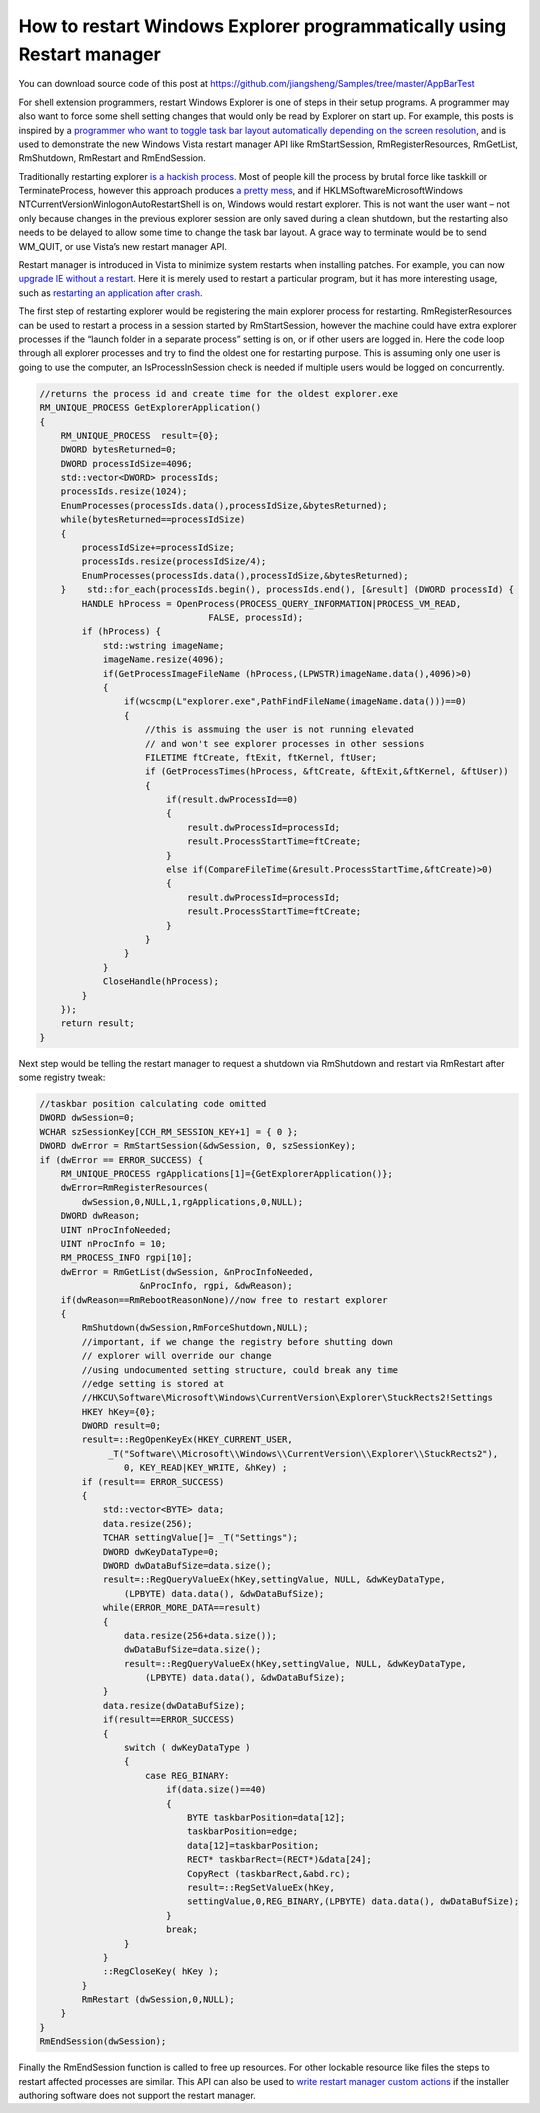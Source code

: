 How to restart Windows Explorer programmatically using Restart manager
=======================================================================

.. post:: 22 Jan, 2013
   :tags: C++, Taskbar, Windows Explorer, Windows Registry, Windows Vista
   :category: Visual C++
   :author: me
   :nocomments:

You can download source code of this post at https://github.com/jiangsheng/Samples/tree/master/AppBarTest

For shell extension programmers, restart Windows Explorer is one of steps in their setup programs. A programmer may also want to force some shell setting changes that would only be read by Explorer on start up. For example, this posts is inspired by a `programmer who want to toggle task bar layout automatically depending on the screen resolution <https://stackoverflow.com/questions/12435503/change-windows-7-taskbar-location-automatically-based-on-screen-shape-or-on-dock/14369385#14369385>`_, and is used to demonstrate the new Windows Vista restart manager API like RmStartSession, RmRegisterResources, RmGetList, RmShutdown, RmRestart and RmEndSession.

Traditionally restarting explorer `is a hackish process <https://stackoverflow.com/questions/5689904/gracefully-exit-explorer-programmatically>`_. Most of people kill the process by brutal force like taskkill or TerminateProcess, however this approach produces `a pretty mess <https://devblogs.microsoft.com/oldnewthing/20070503-00/?p=27003>`_, and if HKLM\Software\Microsoft\Windows NT\CurrentVersion\Winlogon\AutoRestartShell is on, Windows would restart explorer. This is not want the user want – not only because changes in the previous explorer session are only saved during a clean shutdown, but the restarting also needs to be delayed to allow some time to change the task bar layout. A grace way to terminate would be to send WM_QUIT, or use Vista’s new restart manager API.

Restart manager is introduced in Vista to minimize system restarts when installing patches. For example, you can now `upgrade IE without a restart <https://web.archive.org/web/20120526162951/http://blogs.msdn.com/b/ieinternals/archive/2011/02/17/internet-explorer-9-supports-no-reboot-installation-setup-using-windows-restart-manager.aspx>`_. Here it is merely used to restart a particular program, but it has more interesting usage, such as `restarting an application after crash <https://learn.microsoft.com/en-us/windows/win32/api/winbase/nf-winbase-registerapplicationrestart?redirectedfrom=MSDN>`_.

The first step of restarting explorer would be registering the main explorer process for restarting. RmRegisterResources can be used to restart a process in a session started by RmStartSession, however the machine could have extra explorer processes if the “launch folder in a separate process” setting is on, or if other users are logged in. Here the code loop through all explorer processes and try to find the oldest one for restarting purpose. This is assuming only one user is going to use the computer, an IsProcessInSession check is needed if multiple users would be logged on concurrently.

.. code-block:: C++

    //returns the process id and create time for the oldest explorer.exe 
    RM_UNIQUE_PROCESS GetExplorerApplication()
    {
        RM_UNIQUE_PROCESS  result={0};
        DWORD bytesReturned=0;
        DWORD processIdSize=4096;
        std::vector<DWORD> processIds;
        processIds.resize(1024);
        EnumProcesses(processIds.data(),processIdSize,&bytesReturned);
        while(bytesReturned==processIdSize)
        {
            processIdSize+=processIdSize;
            processIds.resize(processIdSize/4);
            EnumProcesses(processIds.data(),processIdSize,&bytesReturned);
        }    std::for_each(processIds.begin(), processIds.end(), [&result] (DWORD processId) {
            HANDLE hProcess = OpenProcess(PROCESS_QUERY_INFORMATION|PROCESS_VM_READ,
                                    FALSE, processId);
            if (hProcess) {
                std::wstring imageName;
                imageName.resize(4096);
                if(GetProcessImageFileName (hProcess,(LPWSTR)imageName.data(),4096)>0)
                {
                    if(wcscmp(L"explorer.exe",PathFindFileName(imageName.data()))==0)
                    {
                        //this is assmuing the user is not running elevated
                        // and won't see explorer processes in other sessions
                        FILETIME ftCreate, ftExit, ftKernel, ftUser;
                        if (GetProcessTimes(hProcess, &ftCreate, &ftExit,&ftKernel, &ftUser))
                        {
                            if(result.dwProcessId==0)
                            {
                                result.dwProcessId=processId;
                                result.ProcessStartTime=ftCreate;
                            }
                            else if(CompareFileTime(&result.ProcessStartTime,&ftCreate)>0)
                            {
                                result.dwProcessId=processId;
                                result.ProcessStartTime=ftCreate;
                            }
                        }
                    }
                }
                CloseHandle(hProcess);
            }
        });
        return result;
    }


Next step would be telling the restart manager to request a shutdown via RmShutdown and restart via RmRestart after some registry tweak:

.. code-block:: C++

    //taskbar position calculating code omitted
    DWORD dwSession=0;
    WCHAR szSessionKey[CCH_RM_SESSION_KEY+1] = { 0 };
    DWORD dwError = RmStartSession(&dwSession, 0, szSessionKey);
    if (dwError == ERROR_SUCCESS) {
        RM_UNIQUE_PROCESS rgApplications[1]={GetExplorerApplication()};
        dwError=RmRegisterResources(
            dwSession,0,NULL,1,rgApplications,0,NULL);
        DWORD dwReason;
        UINT nProcInfoNeeded;
        UINT nProcInfo = 10;
        RM_PROCESS_INFO rgpi[10];
        dwError = RmGetList(dwSession, &nProcInfoNeeded,
                       &nProcInfo, rgpi, &dwReason);
        if(dwReason==RmRebootReasonNone)//now free to restart explorer
        {
            RmShutdown(dwSession,RmForceShutdown,NULL);
            //important, if we change the registry before shutting down
            // explorer will override our change
            //using undocumented setting structure, could break any time
            //edge setting is stored at 
            //HKCU\Software\Microsoft\Windows\CurrentVersion\Explorer\StuckRects2!Settings
            HKEY hKey={0};
            DWORD result=0;
            result=::RegOpenKeyEx(HKEY_CURRENT_USER,
                 _T("Software\\Microsoft\\Windows\\CurrentVersion\\Explorer\\StuckRects2"),
                    0, KEY_READ|KEY_WRITE, &hKey) ;
            if (result== ERROR_SUCCESS)
            {
                std::vector<BYTE> data;
                data.resize(256);
                TCHAR settingValue[]= _T("Settings");
                DWORD dwKeyDataType=0;
                DWORD dwDataBufSize=data.size();
                result=::RegQueryValueEx(hKey,settingValue, NULL, &dwKeyDataType,
                    (LPBYTE) data.data(), &dwDataBufSize);
                while(ERROR_MORE_DATA==result)
                {
                    data.resize(256+data.size());
                    dwDataBufSize=data.size();
                    result=::RegQueryValueEx(hKey,settingValue, NULL, &dwKeyDataType, 
                        (LPBYTE) data.data(), &dwDataBufSize);
                }
                data.resize(dwDataBufSize);
                if(result==ERROR_SUCCESS)
                {
                    switch ( dwKeyDataType )
                    {
                        case REG_BINARY:
                            if(data.size()==40)
                            {
                                BYTE taskbarPosition=data[12];
                                taskbarPosition=edge;
                                data[12]=taskbarPosition;
                                RECT* taskbarRect=(RECT*)&data[24];
                                CopyRect (taskbarRect,&abd.rc);
                                result=::RegSetValueEx(hKey,
                                settingValue,0,REG_BINARY,(LPBYTE) data.data(), dwDataBufSize);
                            }
                            break;
                    }
                }
                ::RegCloseKey( hKey );
            }
            RmRestart (dwSession,0,NULL);
        }
    }
    RmEndSession(dwSession);


Finally the RmEndSession function is called to free up resources. For other lockable resource like files the steps to restart affected processes are similar. This API can also be used to `write restart manager custom actions <https://learn.microsoft.com/en-us/windows/win32/rstmgr/using-restart-manager?redirectedfrom=MSDN>`_ if the installer authoring software does not support the restart manager.